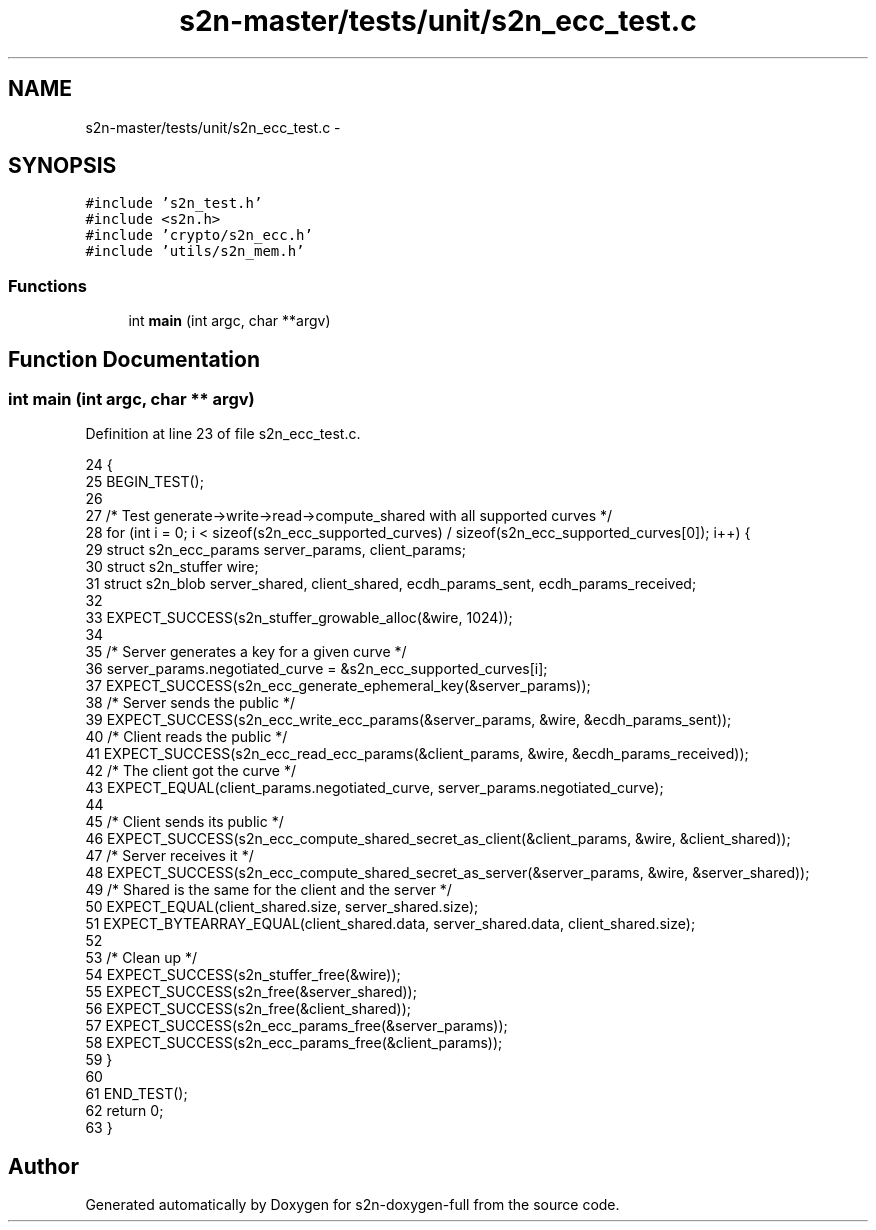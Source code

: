 .TH "s2n-master/tests/unit/s2n_ecc_test.c" 3 "Fri Aug 19 2016" "s2n-doxygen-full" \" -*- nroff -*-
.ad l
.nh
.SH NAME
s2n-master/tests/unit/s2n_ecc_test.c \- 
.SH SYNOPSIS
.br
.PP
\fC#include 's2n_test\&.h'\fP
.br
\fC#include <s2n\&.h>\fP
.br
\fC#include 'crypto/s2n_ecc\&.h'\fP
.br
\fC#include 'utils/s2n_mem\&.h'\fP
.br

.SS "Functions"

.in +1c
.ti -1c
.RI "int \fBmain\fP (int argc, char **argv)"
.br
.in -1c
.SH "Function Documentation"
.PP 
.SS "int main (int argc, char ** argv)"

.PP
Definition at line 23 of file s2n_ecc_test\&.c\&.
.PP
.nf
24 {
25     BEGIN_TEST();
26 
27     /* Test generate->write->read->compute_shared with all supported curves */
28     for (int i = 0; i < sizeof(s2n_ecc_supported_curves) / sizeof(s2n_ecc_supported_curves[0]); i++) {
29         struct s2n_ecc_params server_params, client_params;
30         struct s2n_stuffer wire;
31         struct s2n_blob server_shared, client_shared, ecdh_params_sent, ecdh_params_received;
32 
33         EXPECT_SUCCESS(s2n_stuffer_growable_alloc(&wire, 1024));
34 
35         /* Server generates a key for a given curve */
36         server_params\&.negotiated_curve = &s2n_ecc_supported_curves[i];
37         EXPECT_SUCCESS(s2n_ecc_generate_ephemeral_key(&server_params));
38         /* Server sends the public */
39         EXPECT_SUCCESS(s2n_ecc_write_ecc_params(&server_params, &wire, &ecdh_params_sent));
40         /* Client reads the public */
41         EXPECT_SUCCESS(s2n_ecc_read_ecc_params(&client_params, &wire, &ecdh_params_received));
42         /* The client got the curve */
43         EXPECT_EQUAL(client_params\&.negotiated_curve, server_params\&.negotiated_curve);
44 
45         /* Client sends its public */
46         EXPECT_SUCCESS(s2n_ecc_compute_shared_secret_as_client(&client_params, &wire, &client_shared));
47         /* Server receives it */
48         EXPECT_SUCCESS(s2n_ecc_compute_shared_secret_as_server(&server_params, &wire, &server_shared));
49         /* Shared is the same for the client and the server */
50         EXPECT_EQUAL(client_shared\&.size, server_shared\&.size);
51         EXPECT_BYTEARRAY_EQUAL(client_shared\&.data, server_shared\&.data, client_shared\&.size);
52 
53         /* Clean up */
54         EXPECT_SUCCESS(s2n_stuffer_free(&wire));
55         EXPECT_SUCCESS(s2n_free(&server_shared));
56         EXPECT_SUCCESS(s2n_free(&client_shared));
57         EXPECT_SUCCESS(s2n_ecc_params_free(&server_params));
58         EXPECT_SUCCESS(s2n_ecc_params_free(&client_params));
59     }
60 
61     END_TEST();
62     return 0;
63 }
.fi
.SH "Author"
.PP 
Generated automatically by Doxygen for s2n-doxygen-full from the source code\&.
